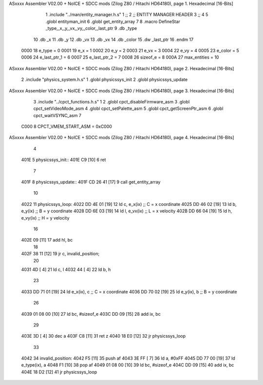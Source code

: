 ASxxxx Assembler V02.00 + NoICE + SDCC mods  (Zilog Z80 / Hitachi HD64180), page 1.
Hexadecimal [16-Bits]



                              1 .include "../man/entity_manager.h.s"
                              1 ;;
                              2 ;;  ENTITY MANAGER HEADER
                              3 ;;
                              4 
                              5 .globl  entityman_init
                              6 .globl  get_entity_array
                              7 
                              8 .macro DefineStar _type,_x,_y,_vx,_vy,_color,_last_ptr
                              9     .db _type
                             10     .db _x
                             11     .db _y
                             12     .db _vx
                             13     .db _vx
                             14     .db _color    
                             15     .dw _last_ptr
                             16 .endm
                             17 
                     0000    18 e_type = 0
                     0001    19 e_x = 1
                     0002    20 e_y = 2
                     0003    21 e_vx = 3
                     0004    22 e_vy = 4
                     0005    23 e_color = 5
                     0006    24 e_last_ptr_1 = 6
                     0007    25 e_last_ptr_2 = 7
                     0008    26 sizeof_e = 8
                     000A    27 max_entities = 10
ASxxxx Assembler V02.00 + NoICE + SDCC mods  (Zilog Z80 / Hitachi HD64180), page 2.
Hexadecimal [16-Bits]



                              2 .include "physics_system.h.s"
                              1 .globl  physicssys_init
                              2 .globl  physicssys_update
ASxxxx Assembler V02.00 + NoICE + SDCC mods  (Zilog Z80 / Hitachi HD64180), page 3.
Hexadecimal [16-Bits]



                              3 .include "../cpct_functions.h.s"
                              1 
                              2 .globl  cpct_disableFirmware_asm
                              3 .globl  cpct_setVideoMode_asm
                              4 .globl  cpct_setPalette_asm
                              5 .globl  cpct_getScreenPtr_asm
                              6 .globl  cpct_waitVSYNC_asm
                              7 
                     C000     8 CPCT_VMEM_START_ASM = 0xC000
ASxxxx Assembler V02.00 + NoICE + SDCC mods  (Zilog Z80 / Hitachi HD64180), page 4.
Hexadecimal [16-Bits]



                              4 
   401E                       5 physicssys_init::
   401E C9            [10]    6   ret
                              7 
   401F                       8 physicssys_update::
   401F CD 26 41      [17]    9   call  get_entity_array
                             10 
   4022                      11 physicssys_loop:    
   4022 DD 4E 01      [19]   12   ld    c, e_x(ix)                  ;; C = x coordinate       
   4025 DD 46 02      [19]   13   ld    b, e_y(ix)                  ;; B = y coordinate  
   4028 DD 6E 03      [19]   14   ld    l, e_vx(ix)                 ;; L = x velocity       
   402B DD 66 04      [19]   15   ld    h, e_vy(ix)                 ;; H = y velocity  
                             16 
   402E 09            [11]   17   add   hl, bc
                             18 
   402F 38 11         [12]   19   jr    c, invalid_position;
                             20 
   4031 4D            [ 4]   21   ld    c, l
   4032 44            [ 4]   22   ld    b, h
                             23   
   4033 DD 71 01      [19]   24   ld    e_x(ix), c                  ;; C = x coordinate       
   4036 DD 70 02      [19]   25   ld    e_y(ix), b                  ;; B = y coordinate  
                             26 
   4039 01 08 00      [10]   27   ld    bc, #sizeof_e
   403C DD 09         [15]   28   add   ix, bc
                             29 
   403E 3D            [ 4]   30   dec   a  
   403F C8            [11]   31   ret   z
   4040 18 E0         [12]   32   jr    physicssys_loop
                             33 
   4042                      34 invalid_position:
   4042 F5            [11]   35   push  af
   4043 3E FF         [ 7]   36   ld    a, #0xFF
   4045 DD 77 00      [19]   37   ld    e_type(ix), a
   4048 F1            [10]   38   pop   af
   4049 01 08 00      [10]   39   ld    bc, #sizeof_e
   404C DD 09         [15]   40   add   ix, bc
   404E 18 D2         [12]   41   jr    physicssys_loop
